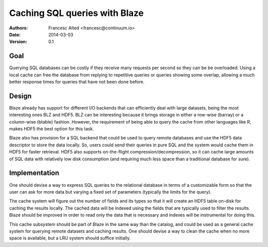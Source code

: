 ==================================================
Caching SQL queries with Blaze
==================================================
:Authors:
    Francesc Alted <francesc@continuum.io>
:Date:
    2014-03-03
:Version:
    0.1


Goal
====

Querying SQL databases can be costly if they receive many requests per
second so they can be be overloaded.  Using a local cache can free the
database from replying to repetitive queries or queries showing some
overlap, allowing a much better response times for queries that have
not been done before.

Design
======

Blaze already has support for different I/O backends that can
efficiently deal with large datasets, being the most interesting ones
BLZ and HDF5.  BLZ can be interesting because it brings storage in
either a row-wise (barray) or a column-wise (btable) fashion.
However, the requirement of being able to query the cache from other
languages like R, makes HDF5 the best option for this task.

Blaze also has provision for a SQL backend that could be used to query
remote databases and use the HDF5 data descriptor to store the data
locally.  So, users could send their queries in pure SQL and the
system would cache them in HDF5 for faster retrieval.  HDF5 also
supports on-the-flight compression/decompression, so it can cache
large amounts of SQL data with relatively low disk consumption (and
requiring much less space than a traditional database for sure).

Implementation
==============

One should devise a way to express SQL queries to the relational
database in terms of a customizable form so that the user can ask for
more data but varying a fixed set of parameters (typically the limits
for the query).

The cache system will figure out the number of fields and its types so
that it will create an HDF5 table on-disk for caching the results
locally.  The cached data will be indexed using the fields that are
typically used to filter the results.  Blaze should be improved in
order to read only the data that is necessary and indexes will be
instrumental for doing this.

This cache subsystem should be part of Blaze in the same way than the
catalog, and could be used as a general cache system for querying
remote datasets and caching results.  One should devise a way to clean
the cache when no more space is available, but a LRU system should
suffice initially.
